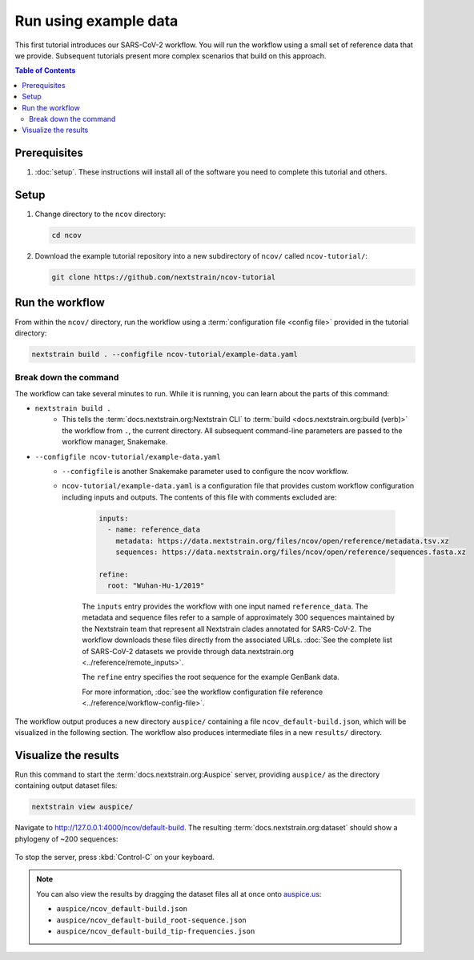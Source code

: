 Run using example data
======================

This first tutorial introduces our SARS-CoV-2 workflow.
You will run the workflow using a small set of reference data that we provide.
Subsequent tutorials present more complex scenarios that build on this approach.

.. contents:: Table of Contents
   :local:

Prerequisites
-------------

1. :doc:`setup`. These instructions will install all of the software you need to complete this tutorial and others.

Setup
-----

1. Change directory to the ``ncov`` directory:

   .. code:: text

      cd ncov

2. Download the example tutorial repository into a new subdirectory of ``ncov/`` called ``ncov-tutorial/``:

   .. code:: text

      git clone https://github.com/nextstrain/ncov-tutorial

Run the workflow
----------------

From within the ``ncov/`` directory, run the workflow using a :term:`configuration file <config file>` provided in the tutorial directory:

.. code:: text

   nextstrain build . --configfile ncov-tutorial/example-data.yaml

Break down the command
~~~~~~~~~~~~~~~~~~~~~~

The workflow can take several minutes to run. While it is running, you can learn about the parts of this command:

- ``nextstrain build .``
   - This tells the :term:`docs.nextstrain.org:Nextstrain CLI` to :term:`build <docs.nextstrain.org:build (verb)>` the workflow from ``.``, the current directory. All subsequent command-line parameters are passed to the workflow manager, Snakemake.
- ``--configfile ncov-tutorial/example-data.yaml``
   - ``--configfile`` is another Snakemake parameter used to configure the ncov workflow.
   - ``ncov-tutorial/example-data.yaml`` is a configuration file that provides custom workflow configuration including inputs and outputs. The contents of this file with comments excluded are:

      .. code-block:: yaml

         inputs:
           - name: reference_data
             metadata: https://data.nextstrain.org/files/ncov/open/reference/metadata.tsv.xz
             sequences: https://data.nextstrain.org/files/ncov/open/reference/sequences.fasta.xz

         refine:
           root: "Wuhan-Hu-1/2019"

      The ``inputs`` entry provides the workflow with one input named ``reference_data``. The metadata and sequence files refer to a sample of approximately 300 sequences maintained by the Nextstrain team that represent all Nextstrain clades annotated for SARS-CoV-2. The workflow downloads these files directly from the associated URLs. :doc:`See the complete list of SARS-CoV-2 datasets we provide through data.nextstrain.org <../reference/remote_inputs>`.

      The ``refine`` entry specifies the root sequence for the example GenBank data.

      For more information, :doc:`see the workflow configuration file reference <../reference/workflow-config-file>`.

The workflow output produces a new directory ``auspice/`` containing a file ``ncov_default-build.json``, which will be visualized in the following section. The workflow also produces intermediate files in a new ``results/`` directory.

Visualize the results
---------------------

Run this command to start the :term:`docs.nextstrain.org:Auspice` server, providing ``auspice/`` as the directory containing output dataset files:

.. code:: text

   nextstrain view auspice/

Navigate to http://127.0.0.1:4000/ncov/default-build. The resulting :term:`docs.nextstrain.org:dataset` should show a phylogeny of ~200 sequences:

.. figure:: ../images/dataset-example-data.png
   :alt: Phylogenetic tree from the "example data" tutorial as visualized in Auspice

To stop the server, press :kbd:`Control-C` on your keyboard.

.. note::

   You can also view the results by dragging the dataset files all at once onto `auspice.us <https://auspice.us>`__:

   - ``auspice/ncov_default-build.json``
   - ``auspice/ncov_default-build_root-sequence.json``
   - ``auspice/ncov_default-build_tip-frequencies.json``

